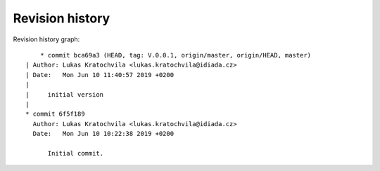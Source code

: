 
Revision history
================

Revision history graph::
    
       * commit bca69a3 (HEAD, tag: V.0.0.1, origin/master, origin/HEAD, master)
   | Author: Lukas Kratochvila <lukas.kratochvila@idiada.cz>
   | Date:   Mon Jun 10 11:40:57 2019 +0200
   | 
   |     initial version
   |  
   * commit 6f5f189
     Author: Lukas Kratochvila <lukas.kratochvila@idiada.cz>
     Date:   Mon Jun 10 10:22:38 2019 +0200
     
         Initial commit.
